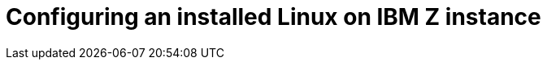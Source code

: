 [id="configuring-an-installed-linux-on-ibm-z-instance_{context}"]
= Configuring an installed Linux on IBM Z instance

//For more information about Linux on IBM{nbsp}z, see the publications listed in <<chap-additional-references-s390>>. Some of the most common tasks are described here.
